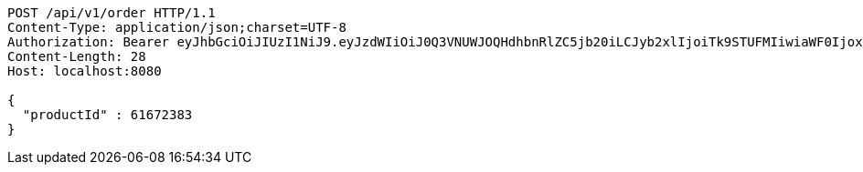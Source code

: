 [source,http,options="nowrap"]
----
POST /api/v1/order HTTP/1.1
Content-Type: application/json;charset=UTF-8
Authorization: Bearer eyJhbGciOiJIUzI1NiJ9.eyJzdWIiOiJ0Q3VNUWJOQHdhbnRlZC5jb20iLCJyb2xlIjoiTk9STUFMIiwiaWF0IjoxNzE3MDMwNDQ0LCJleHAiOjE3MTcwMzQwNDR9.jCARrkn1pKKi6xR79RXDqrrqgHYV_UywROgNLaoCAg4
Content-Length: 28
Host: localhost:8080

{
  "productId" : 61672383
}
----